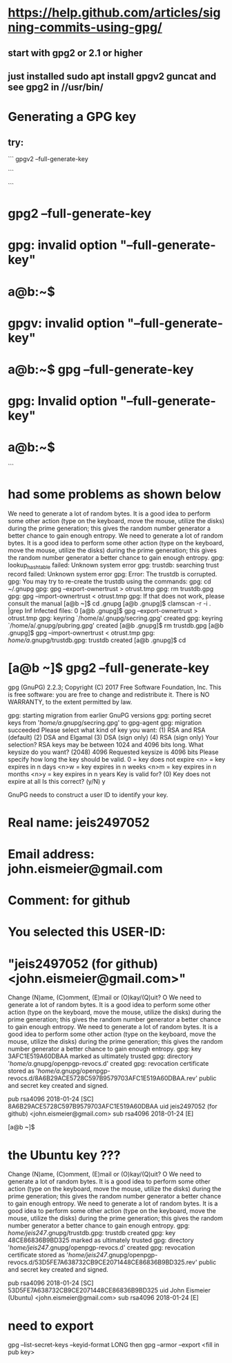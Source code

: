 * https://help.github.com/articles/signing-commits-using-gpg/
** start with gpg2 or 2.1 or higher
** just installed sudo apt install gpgv2 guncat and see gpg2 in //usr/bin/
* Generating a GPG key
** try:
```
gpgv2 --full-generate-key

```


```
* gpg2 --full-generate-key
* gpg: invalid option "--full-generate-key"
* a@b:~$
* gpgv: invalid option "--full-generate-key"
* a@b:~$ gpg --full-generate-key
* gpg: Invalid option "--full-generate-key"
* a@b:~$
```
* had some problems as shown below

We need to generate a lot of random bytes. It is a good idea to perform
some other action (type on the keyboard, move the mouse, utilize the
disks) during the prime generation; this gives the random number
generator a better chance to gain enough entropy.
We need to generate a lot of random bytes. It is a good idea to perform
some other action (type on the keyboard, move the mouse, utilize the
disks) during the prime generation; this gives the random number
generator a better chance to gain enough entropy.
gpg: lookup_hashtable failed: Unknown system error
gpg: trustdb: searching trust record failed: Unknown system error
gpg: Error: The trustdb is corrupted.
gpg: You may try to re-create the trustdb using the commands:
gpg:   cd ~/.gnupg
gpg:   gpg --export-ownertrust > otrust.tmp
gpg:   rm trustdb.gpg
gpg:   gpg --import-ownertrust < otrust.tmp
gpg: If that does not work, please consult the manual
[a@b ~]$ cd .gnupg
[a@b .gnupg]$ clamscan -r -i . |grep Inf
Infected files: 0
[a@b .gnupg]$    gpg --export-ownertrust > otrust.tmp
gpg: keyring `/home/a/.gnupg/secring.gpg' created
gpg: keyring `/home/a/.gnupg/pubring.gpg' created
[a@b .gnupg]$ rm trustdb.gpg
[a@b .gnupg]$   gpg --import-ownertrust < otrust.tmp
gpg: /home/a/.gnupg/trustdb.gpg: trustdb created
[a@b .gnupg]$ cd
* [a@b ~]$ gpg2 --full-generate-key
gpg (GnuPG) 2.2.3; Copyright (C) 2017 Free Software Foundation, Inc.
This is free software: you are free to change and redistribute it.
There is NO WARRANTY, to the extent permitted by law.

gpg: starting migration from earlier GnuPG versions
gpg: porting secret keys from '/home/a/.gnupg/secring.gpg' to gpg-agent
gpg: migration succeeded
Please select what kind of key you want:
   (1) RSA and RSA (default)
   (2) DSA and Elgamal
   (3) DSA (sign only)
   (4) RSA (sign only)
Your selection?
RSA keys may be between 1024 and 4096 bits long.
What keysize do you want? (2048) 4096
Requested keysize is 4096 bits
Please specify how long the key should be valid.
         0 = key does not expire
      <n>  = key expires in n days
      <n>w = key expires in n weeks
      <n>m = key expires in n months
      <n>y = key expires in n years
Key is valid for? (0)
Key does not expire at all
Is this correct? (y/N) y

GnuPG needs to construct a user ID to identify your key.

* Real name: jeis2497052
* Email address: john.eismeier@gmail.com
* Comment: for github
* You selected this USER-ID:
*     "jeis2497052 (for github) <john.eismeier@gmail.com>"

Change (N)ame, (C)omment, (E)mail or (O)kay/(Q)uit? O
We need to generate a lot of random bytes. It is a good idea to perform
some other action (type on the keyboard, move the mouse, utilize the
disks) during the prime generation; this gives the random number
generator a better chance to gain enough entropy.
We need to generate a lot of random bytes. It is a good idea to perform
some other action (type on the keyboard, move the mouse, utilize the
disks) during the prime generation; this gives the random number
generator a better chance to gain enough entropy.
gpg: key 3AFC1E519A60DBAA marked as ultimately trusted
gpg: directory '/home/a/.gnupg/openpgp-revocs.d' created
gpg: revocation certificate stored as '/home/a/.gnupg/openpgp-revocs.d/8A6B29ACE5728C597B9579703AFC1E519A60DBAA.rev'
public and secret key created and signed.

pub   rsa4096 2018-01-24 [SC]
      8A6B29ACE5728C597B9579703AFC1E519A60DBAA
uid                      jeis2497052 (for github) <john.eismeier@gmail.com>
sub   rsa4096 2018-01-24 [E]

[a@b ~]$



* the Ubuntu key ???

Change (N)ame, (C)omment, (E)mail or (O)kay/(Q)uit? O
We need to generate a lot of random bytes. It is a good idea to perform
some other action (type on the keyboard, move the mouse, utilize the
disks) during the prime generation; this gives the random number
generator a better chance to gain enough entropy.
We need to generate a lot of random bytes. It is a good idea to perform
some other action (type on the keyboard, move the mouse, utilize the
disks) during the prime generation; this gives the random number
generator a better chance to gain enough entropy.
gpg: /home/jeis247/.gnupg/trustdb.gpg: trustdb created
gpg: key 48CE86836B9BD325 marked as ultimately trusted
gpg: directory '/home/jeis247/.gnupg/openpgp-revocs.d' created
gpg: revocation certificate stored as '/home/jeis247/.gnupg/openpgp-revocs.d/53D5FE7A638732CB9CE2071448CE86836B9BD325.rev'
public and secret key created and signed.

pub   rsa4096 2018-01-24 [SC]
      53D5FE7A638732CB9CE2071448CE86836B9BD325
uid                      John Eismeier (Ubuntu) <john.eismeier@gmail.com>
sub   rsa4096 2018-01-24 [E]

* need to export
gpg --list-secret-keys --keyid-format LONG
then
gpg --armor --export <fill in pub key>
